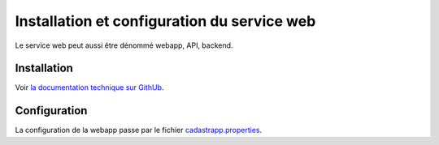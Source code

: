 
Installation et configuration du service web
=================================================

Le service web peut aussi être dénommé webapp, API, backend.


Installation
-------------------

Voir `la documentation technique sur GithUb <https://github.com/georchestra/cadastrapp/blob/master/cadastrapp/README.md>`_.



Configuration
-------------------

La configuration de la webapp passe par le fichier `cadastrapp.properties <https://github.com/georchestra/cadastrapp/blob/master/cadastrapp/src/main/resources/cadastrapp.properties>`_.






